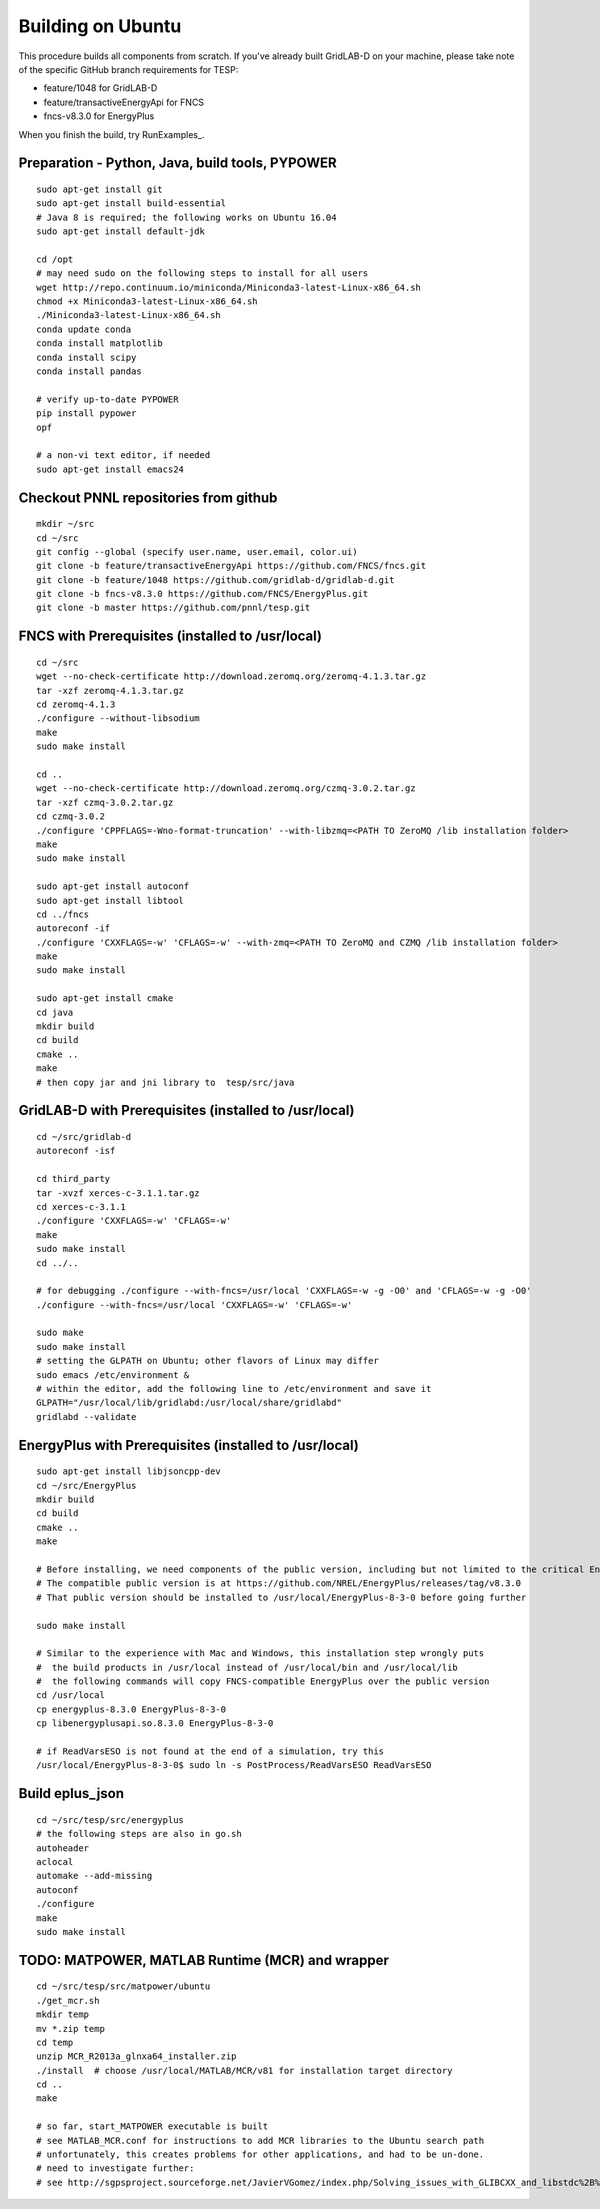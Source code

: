 Building on Ubuntu
------------------

This procedure builds all components from scratch. If you've already
built GridLAB-D on your machine, please take note of the specific
GitHub branch requirements for TESP:

- feature/1048 for GridLAB-D
- feature/transactiveEnergyApi for FNCS
- fncs-v8.3.0 for EnergyPlus

When you finish the build, try RunExamples_.


Preparation - Python, Java, build tools, PYPOWER
~~~~~~~~~~~~~~~~~~~~~~~~~~~~~~~~~~~~~~~~~~~~~~~~

::

 sudo apt-get install git
 sudo apt-get install build-essential
 # Java 8 is required; the following works on Ubuntu 16.04
 sudo apt-get install default-jdk

 cd /opt
 # may need sudo on the following steps to install for all users
 wget http://repo.continuum.io/miniconda/Miniconda3-latest-Linux-x86_64.sh
 chmod +x Miniconda3-latest-Linux-x86_64.sh
 ./Miniconda3-latest-Linux-x86_64.sh
 conda update conda
 conda install matplotlib
 conda install scipy
 conda install pandas

 # verify up-to-date PYPOWER
 pip install pypower
 opf

 # a non-vi text editor, if needed
 sudo apt-get install emacs24

Checkout PNNL repositories from github
~~~~~~~~~~~~~~~~~~~~~~~~~~~~~~~~~~~~~~

::

 mkdir ~/src
 cd ~/src
 git config --global (specify user.name, user.email, color.ui)
 git clone -b feature/transactiveEnergyApi https://github.com/FNCS/fncs.git
 git clone -b feature/1048 https://github.com/gridlab-d/gridlab-d.git
 git clone -b fncs-v8.3.0 https://github.com/FNCS/EnergyPlus.git
 git clone -b master https://github.com/pnnl/tesp.git

FNCS with Prerequisites (installed to /usr/local)
~~~~~~~~~~~~~~~~~~~~~~~~~~~~~~~~~~~~~~~~~~~~~~~~~

::

 cd ~/src
 wget --no-check-certificate http://download.zeromq.org/zeromq-4.1.3.tar.gz
 tar -xzf zeromq-4.1.3.tar.gz
 cd zeromq-4.1.3
 ./configure --without-libsodium
 make
 sudo make install

 cd ..
 wget --no-check-certificate http://download.zeromq.org/czmq-3.0.2.tar.gz
 tar -xzf czmq-3.0.2.tar.gz
 cd czmq-3.0.2
 ./configure 'CPPFLAGS=-Wno-format-truncation' --with-libzmq=<PATH TO ZeroMQ /lib installation folder>
 make
 sudo make install

 sudo apt-get install autoconf
 sudo apt-get install libtool
 cd ../fncs
 autoreconf -if
 ./configure 'CXXFLAGS=-w' 'CFLAGS=-w' --with-zmq=<PATH TO ZeroMQ and CZMQ /lib installation folder>
 make
 sudo make install

 sudo apt-get install cmake
 cd java
 mkdir build
 cd build
 cmake ..
 make
 # then copy jar and jni library to  tesp/src/java

GridLAB-D with Prerequisites (installed to /usr/local)
~~~~~~~~~~~~~~~~~~~~~~~~~~~~~~~~~~~~~~~~~~~~~~~~~~~~~~

::

 cd ~/src/gridlab-d
 autoreconf -isf

 cd third_party
 tar -xvzf xerces-c-3.1.1.tar.gz
 cd xerces-c-3.1.1
 ./configure 'CXXFLAGS=-w' 'CFLAGS=-w'
 make
 sudo make install
 cd ../..

 # for debugging ./configure --with-fncs=/usr/local 'CXXFLAGS=-w -g -O0' and 'CFLAGS=-w -g -O0'
 ./configure --with-fncs=/usr/local 'CXXFLAGS=-w' 'CFLAGS=-w'

 sudo make
 sudo make install
 # setting the GLPATH on Ubuntu; other flavors of Linux may differ
 sudo emacs /etc/environment &
 # within the editor, add the following line to /etc/environment and save it
 GLPATH="/usr/local/lib/gridlabd:/usr/local/share/gridlabd"
 gridlabd --validate 

EnergyPlus with Prerequisites (installed to /usr/local)
~~~~~~~~~~~~~~~~~~~~~~~~~~~~~~~~~~~~~~~~~~~~~~~~~~~~~~~

::

 sudo apt-get install libjsoncpp-dev
 cd ~/src/EnergyPlus
 mkdir build
 cd build
 cmake ..
 make

 # Before installing, we need components of the public version, including but not limited to the critical Energy+.idd file
 # The compatible public version is at https://github.com/NREL/EnergyPlus/releases/tag/v8.3.0
 # That public version should be installed to /usr/local/EnergyPlus-8-3-0 before going further

 sudo make install

 # Similar to the experience with Mac and Windows, this installation step wrongly puts
 #  the build products in /usr/local instead of /usr/local/bin and /usr/local/lib
 #  the following commands will copy FNCS-compatible EnergyPlus over the public version
 cd /usr/local
 cp energyplus-8.3.0 EnergyPlus-8-3-0
 cp libenergyplusapi.so.8.3.0 EnergyPlus-8-3-0

 # if ReadVarsESO is not found at the end of a simulation, try this
 /usr/local/EnergyPlus-8-3-0$ sudo ln -s PostProcess/ReadVarsESO ReadVarsESO

Build eplus_json
~~~~~~~~~~~~~~~~

::

 cd ~/src/tesp/src/energyplus
 # the following steps are also in go.sh
 autoheader
 aclocal
 automake --add-missing
 autoconf
 ./configure
 make
 sudo make install

TODO: MATPOWER, MATLAB Runtime (MCR) and wrapper
~~~~~~~~~~~~~~~~~~~~~~~~~~~~~~~~~~~~~~~~~~~~~~~~

::

 cd ~/src/tesp/src/matpower/ubuntu
 ./get_mcr.sh
 mkdir temp
 mv *.zip temp
 cd temp
 unzip MCR_R2013a_glnxa64_installer.zip
 ./install  # choose /usr/local/MATLAB/MCR/v81 for installation target directory
 cd ..
 make

 # so far, start_MATPOWER executable is built
 # see MATLAB_MCR.conf for instructions to add MCR libraries to the Ubuntu search path
 # unfortunately, this creates problems for other applications, and had to be un-done.
 # need to investigate further: 
 # see http://sgpsproject.sourceforge.net/JavierVGomez/index.php/Solving_issues_with_GLIBCXX_and_libstdc%2B%2B 


